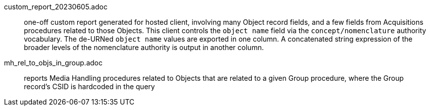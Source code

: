 custom_report_20230605.adoc:: one-off custom report generated for hosted client, involving many Object record fields, and a few fields from Acquisitions procedures related to those Objects. This client controls the `object name` field via the `concept/nomenclature` authority vocabulary. The de-URNed `object name` values are exported in one column. A concatenated string expression of the broader levels of the nomenclature authority is output in another column.
mh_rel_to_objs_in_group.adoc:: reports Media Handling procedures related to Objects that are related to a given Group procedure, where the Group record's CSID is hardcoded in the query
